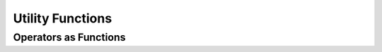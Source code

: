 ***********************
Utility Functions
***********************

Operators as Functions
======================
